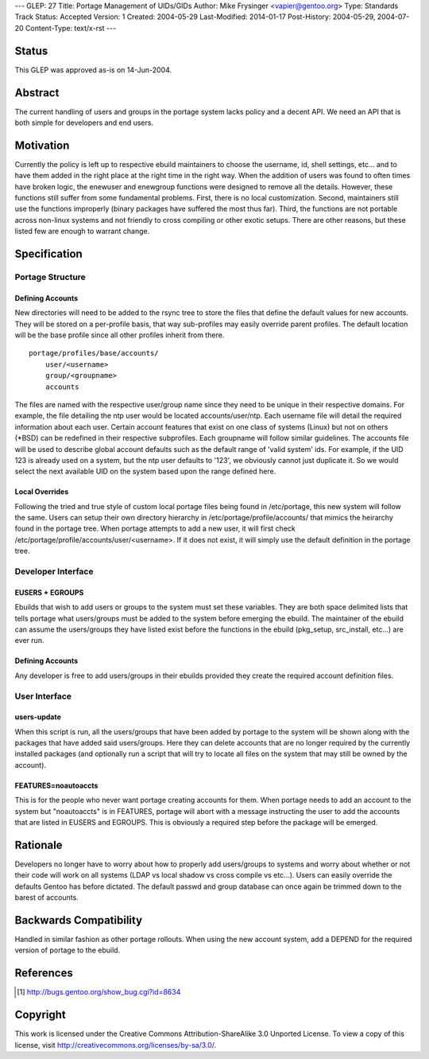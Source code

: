 ---
GLEP: 27
Title: Portage Management of UIDs/GIDs
Author: Mike Frysinger <vapier@gentoo.org>
Type: Standards Track
Status: Accepted
Version: 1
Created: 2004-05-29
Last-Modified: 2014-01-17
Post-History: 2004-05-29, 2004-07-20
Content-Type: text/x-rst
---


Status
======

This GLEP was approved as-is on 14-Jun-2004.

Abstract
========

The current handling of users and groups in the portage system lacks 
policy and a decent API.  We need an API that is both simple for 
developers and end users.


Motivation
==========

Currently the policy is left up to respective ebuild maintainers to 
choose the username, id, shell settings, etc... and to have them added 
in the right place at the right time in the right way.  When the 
addition of users was found to often times have broken logic, the 
enewuser and enewgroup functions were designed to remove all the 
details.  However, these functions still suffer from some fundamental 
problems.  First, there is no local customization.  Second, maintainers 
still use the functions improperly (binary packages have suffered the 
most thus far).  Third, the functions are not portable across non-linux 
systems and not friendly to cross compiling or other exotic setups.  
There are other reasons, but these listed few are enough to warrant 
change.


Specification
=============


Portage Structure
-----------------


Defining Accounts
'''''''''''''''''


New directories will need to be added to the rsync tree to store the files 
that define the default values for new accounts.  They will be stored on a 
per-profile basis, that way sub-profiles may easily override parent profiles.  
The default location will be the base profile since all other profiles inherit 
from there.

::

	portage/profiles/base/accounts/
	    user/<username>
	    group/<groupname>
	    accounts

The files are named with the respective user/group name since they need 
to be unique in their respective domains.  For example, the file 
detailing the ntp user would be located accounts/user/ntp.  Each 
username file will detail the required information about each user.  
Certain account features that exist on one class of systems (Linux) but 
not on others (\*BSD) can be redefined in their respective subprofiles.  Each 
groupname will follow similar guidelines.  The accounts file will be used to 
describe global account defaults such as the default range of 'valid system' 
ids.  For example, if the UID 123 is already used on a system, but the ntp 
user defaults to '123', we obviously cannot just duplicate it.  So we 
would select the next available UID on the system based upon the range 
defined here.


Local Overrides
'''''''''''''''

Following the tried and true style of custom local portage files being 
found in /etc/portage, this new system will follow the same.  Users can 
setup their own directory hierarchy in /etc/portage/profile/accounts/ that
mimics the heirarchy found in the portage tree.  When portage attempts to add 
a new user, it will first check /etc/portage/profile/accounts/user/<username>.  
If it does not exist, it will simply use the default definition in the 
portage tree.


Developer Interface
-------------------


EUSERS + EGROUPS
''''''''''''''''

Ebuilds that wish to add users or groups to the system must set these 
variables.  They are both space delimited lists that tells portage what 
users/groups must be added to the system before emerging the ebuild.  The 
maintainer of the ebuild can assume the users/groups they have listed 
exist before the functions in the ebuild (pkg_setup, src_install, etc...) 
are ever run.


Defining Accounts
'''''''''''''''''

Any developer is free to add users/groups in their ebuilds provided they 
create the required account definition files.  


User Interface
--------------


users-update
''''''''''''

When this script is run, all the users/groups that have been added by 
portage to the system will be shown along with the packages that have 
added said users/groups.  Here they can delete accounts that are no longer 
required by the currently installed packages (and optionally run a 
script that will try to locate all files on the system that may still be 
owned by the account).


FEATURES=noautoaccts
''''''''''''''''''''

This is for the people who never want portage creating accounts for them.  
When portage needs to add an account to the system but "noautoaccts" is 
in FEATURES, portage will abort with a message instructing the user to 
add the accounts that are listed in EUSERS and EGROUPS.  This is 
obviously a required step before the package will be emerged.


Rationale
=========

Developers no longer have to worry about how to properly add users/groups 
to systems and worry about whether or not their code will work on all 
systems (LDAP vs local shadow vs cross compile vs etc...).  Users can 
easily override the defaults Gentoo has before dictated.  The default 
passwd and group database can once again be trimmed down to the barest of 
accounts.


Backwards Compatibility
=======================

Handled in similar fashion as other portage rollouts.  When using the new 
account system, add a DEPEND for the required version of portage to the 
ebuild.


References
==========

.. [#APIBUG] http://bugs.gentoo.org/show_bug.cgi?id=8634


Copyright
=========

This work is licensed under the Creative Commons Attribution-ShareAlike 3.0
Unported License.  To view a copy of this license, visit
http://creativecommons.org/licenses/by-sa/3.0/.
